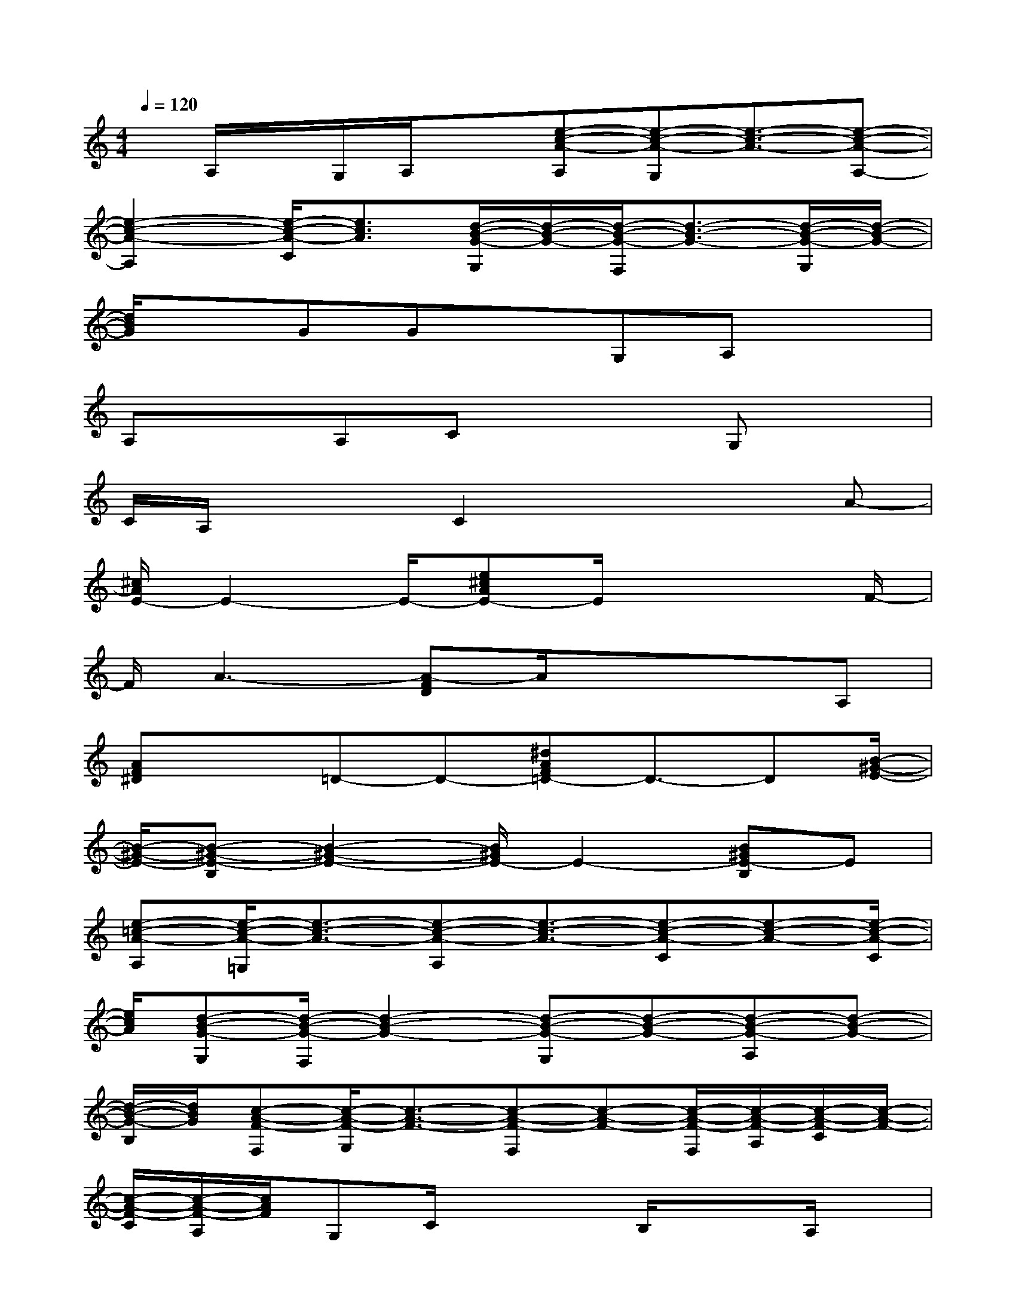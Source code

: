 X:1
T:
M:4/4
L:1/8
Q:1/4=120
K:C%0sharps
V:1
x/2A,/2x/2G,/2A,/2x[e-c-A-A,][e-c-A-G,][e3/2-c3/2-A3/2-][e-c-A-A,-]|
[e2-c2-A2-A,2][e/2-c/2-A/2-C/2][e3/2c3/2A3/2][d/2-B/2-G/2-G,/2][d/2-B/2-G/2-][d/2-B/2-G/2-F,/2][d3/2-B3/2-G3/2-][d/2-B/2-G/2-G,/2][d/2-B/2-G/2-]|
[d/2B/2G/2]xGGxG,A,x3/2|
A,xA,Cx2G,x|
C/2A,/2x/2xC2x2x/2A-|
[^c/2A/2E/2-]E2-E/2-[e^cAE-]E/2x3F/2-|
F/2A3-[A-FD]A/2xxA,|
[AF^D]x=D-D-[^dAF=D-]D3/2-D[B/2-^G/2-E/2-]|
[B/2-^G/2-E/2-][B-^G-E-B,][B2-^G2-E2-][B/2^G/2E/2-]E2-[B^GE-B,]E|
[e-=c-A-A,][e/2-c/2-A/2-=G,/2][e3/2-c3/2-A3/2-][e-c-A-A,][e3/2-c3/2-A3/2-][e-c-A-C][e-c-A-][e/2-c/2-A/2-C/2]|
[e/2c/2A/2][d-B-G-G,][d/2-B/2-G/2-F,/2][d2-B2-G2-][d-B-G-G,][d-B-G-][d-B-G-A,][d-B-G-]|
[d/2-B/2-G/2-B,/2][d/2B/2G/2][c-A-F-F,][c/2-A/2-F/2-G,/2][c3/2-A3/2-F3/2-][c-A-F-F,][c-A-F-][c/2-A/2-F/2-F,/2][c/2-A/2-F/2-A,/2][c/2-A/2-F/2-C/2][c/2-A/2-F/2-]|
[c/2-A/2-F/2-C/2][c/2-A/2-F/2-A,/2][c/2A/2F/2]G,C/2x2B,/2x3/2A,/2x/2|
G,/2A,/2x[e-c-A-A,][e-c-A-G,][e3/2-c3/2-A3/2-][e-c-A-G,][e3/2-c3/2-A3/2-]|
[e/2-c/2-A/2-][e-c-A-C][ecA][d2-B2-G2-G,2-][d/2-B/2-G/2-G,/2][d-B-G-][d-B-G-D,][d-B-G-]|
[d-B-G-G,][d-B-G-][dBGB,][c/2-A/2-F/2-F,/2][c/2-A/2-F/2-][c/2-A/2-F/2-C,/2][c/2-A/2-F/2-][c-A-F-A,][c/2-A/2-F/2-][c/2-A/2-F/2-A,/2][c-A-F-]